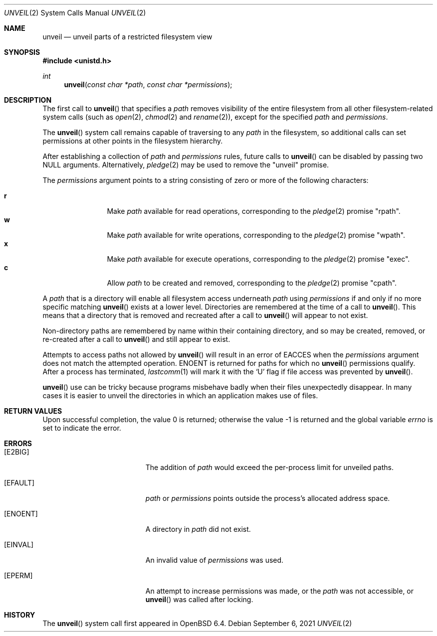 .\" $OpenBSD: unveil.2,v 1.22 2021/09/06 08:03:08 deraadt Exp $
.\"
.\" Copyright (c) 2018 Bob Beck <beck@openbsd.org>
.\"
.\" Permission to use, copy, modify, and distribute this software for any
.\" purpose with or without fee is hereby granted, provided that the above
.\" copyright notice and this permission notice appear in all copies.
.\"
.\" THE SOFTWARE IS PROVIDED "AS IS" AND THE AUTHOR DISCLAIMS ALL WARRANTIES
.\" WITH REGARD TO THIS SOFTWARE INCLUDING ALL IMPLIED WARRANTIES OF
.\" MERCHANTABILITY AND FITNESS. IN NO EVENT SHALL THE AUTHOR BE LIABLE FOR
.\" ANY SPECIAL, DIRECT, INDIRECT, OR CONSEQUENTIAL DAMAGES OR ANY DAMAGES
.\" WHATSOEVER RESULTING FROM LOSS OF USE, DATA OR PROFITS, WHETHER IN AN
.\" ACTION OF CONTRACT, NEGLIGENCE OR OTHER TORTIOUS ACTION, ARISING OUT OF
.\" OR IN CONNECTION WITH THE USE OR PERFORMANCE OF THIS SOFTWARE.
.\"
.Dd $Mdocdate: September 6 2021 $
.Dt UNVEIL 2
.Os
.Sh NAME
.Nm unveil
.Nd unveil parts of a restricted filesystem view
.Sh SYNOPSIS
.In unistd.h
.Ft int
.Fn unveil "const char *path" "const char *permissions"
.Sh DESCRIPTION
The first call to
.Fn unveil
that specifies a
.Fa path
removes visibility of the entire filesystem from all other
filesystem-related system calls (such as
.Xr open 2 ,
.Xr chmod 2
and
.Xr rename 2 ) ,
except for the specified
.Fa path
and
.Fa permissions .
.Pp
The
.Fn unveil
system call remains capable of traversing to any
.Fa path
in the filesystem, so additional calls can set permissions at other
points in the filesystem hierarchy.
.Pp
After establishing a collection of
.Fa path
and
.Fa permissions
rules, future calls to
.Fn unveil
can be disabled by passing two
.Dv NULL
arguments.
Alternatively,
.Xr pledge 2
may be used to remove the
.Qq unveil
promise.
.Pp
The
.Fa permissions
argument points to a string consisting of zero or more of the following
characters:
.Pp
.Bl -tag -width "XXXX" -offset indent -compact
.It Cm r
Make
.Fa path
available for read operations, corresponding to the
.Xr pledge 2
promise
.Qq rpath .
.It Cm w
Make
.Fa path
available for write operations, corresponding to the
.Xr pledge 2
promise
.Qq wpath .
.It Cm x
Make
.Fa path
available for execute operations, corresponding to the
.Xr pledge 2
promise
.Qq exec .
.It Cm c
Allow
.Fa path
to be created and removed, corresponding to the
.Xr pledge 2
promise
.Qq cpath .
.El
.Pp
A
.Fa path
that is a directory will enable all filesystem access underneath
.Fa path
using
.Fa permissions
if and only if no more specific matching
.Fn unveil
exists at a lower level.
Directories are remembered at the time of a call to
.Fn unveil .
This means that a directory that is removed and recreated after a call to
.Fn unveil
will appear to not exist.
.Pp
Non-directory paths are remembered by name within their containing
directory, and so may be created, removed, or re-created after a call to
.Fn unveil
and still appear to exist.
.Pp
Attempts to access paths not allowed by
.Fn unveil
will result in an error of
.Er EACCES
when the
.Fa permissions
argument does not match the attempted operation.
.Er ENOENT
is returned for paths for which no
.Fn unveil
permissions qualify.
After a process has terminated,
.Xr lastcomm 1
will mark it with the
.Sq U
flag if file access was prevented by
.Fn unveil .
.Pp
.Fn unveil
use can be tricky because programs misbehave badly when their files
unexpectedly disappear.
In many cases it is easier to unveil the directories in which an
application makes use of files.
.Sh RETURN VALUES
.Rv -std
.Sh ERRORS
.Bl -tag -width Er
.It Bq Er E2BIG
The addition of
.Fa path
would exceed the per-process limit for unveiled paths.
.It Bq Er EFAULT
.Fa path
or
.Fa permissions
points outside the process's allocated address space.
.It Bq Er ENOENT
A directory in
.Fa path
did not exist.
.It Bq Er EINVAL
An invalid value of
.Fa permissions
was used.
.It Bq Er EPERM
An attempt to increase permissions was made, or the
.Fa path
was not accessible, or
.Fn unveil
was called after locking.
.El
.Sh HISTORY
The
.Fn unveil
system call first appeared in
.Ox 6.4 .
